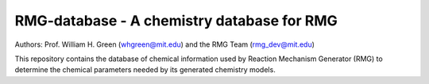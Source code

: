 *******************************************
RMG-database - A chemistry database for RMG
*******************************************

Authors: Prof. William H. Green (whgreen@mit.edu) and the RMG Team (rmg_dev@mit.edu)

This repository contains the database of chemical information used by Reaction
Mechanism Generator (RMG) to determine the chemical parameters needed by its
generated chemistry models.
